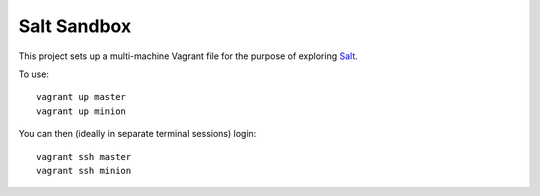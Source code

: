 Salt Sandbox
============

This project sets up a multi-machine Vagrant file for the purpose of exploring Salt_.

.. _Salt: http://www.saltstack.com

To use: ::

    vagrant up master
    vagrant up minion

You can then (ideally in separate terminal sessions) login: ::

    vagrant ssh master
    vagrant ssh minion
